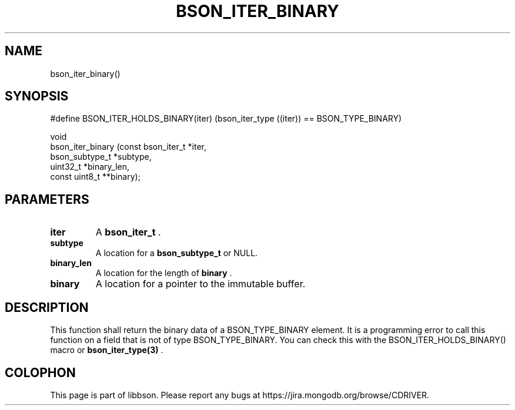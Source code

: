 .\" This manpage is Copyright (C) 2014 MongoDB, Inc.
.\" 
.\" Permission is granted to copy, distribute and/or modify this document
.\" under the terms of the GNU Free Documentation License, Version 1.3
.\" or any later version published by the Free Software Foundation;
.\" with no Invariant Sections, no Front-Cover Texts, and no Back-Cover Texts.
.\" A copy of the license is included in the section entitled "GNU
.\" Free Documentation License".
.\" 
.TH "BSON_ITER_BINARY" "3" "2014-09-22" "libbson"
.SH NAME
bson_iter_binary()
.SH "SYNOPSIS"

.nf
.nf
#define BSON_ITER_HOLDS_BINARY(iter) \
   (bson_iter_type ((iter)) == BSON_TYPE_BINARY)

void
bson_iter_binary (const bson_iter_t *iter,
                  bson_subtype_t    *subtype,
                  uint32_t          *binary_len,
                  const uint8_t    **binary);
.fi
.fi

.SH "PARAMETERS"

.TP
.B iter
A
.BR bson_iter_t
\&.
.LP
.TP
.B subtype
A location for a
.BR bson_subtype_t
or NULL.
.LP
.TP
.B binary_len
A location for the length of
.B binary
\&.
.LP
.TP
.B binary
A location for a pointer to the immutable buffer.
.LP

.SH "DESCRIPTION"

This function shall return the binary data of a BSON_TYPE_BINARY element. It is a programming error to call this function on a field that is not of type BSON_TYPE_BINARY. You can check this with the BSON_ITER_HOLDS_BINARY() macro or
.BR bson_iter_type(3)
\&.


.BR
.SH COLOPHON
This page is part of libbson.
Please report any bugs at
\%https://jira.mongodb.org/browse/CDRIVER.